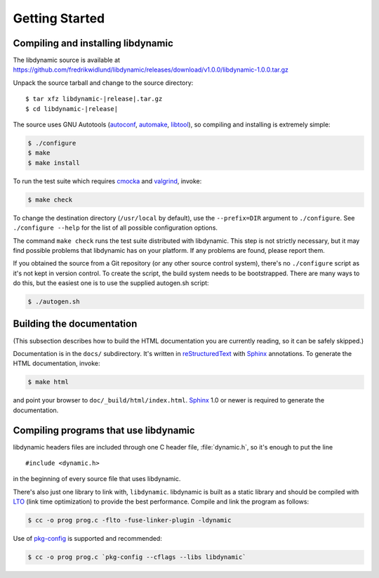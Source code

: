 ***************
Getting Started
***************

.. highlight:: c

Compiling and installing libdynamic
===================================

The libdynamic source is available at
https://github.com/fredrikwidlund/libdynamic/releases/download/v1.0.0/libdynamic-1.0.0.tar.gz

Unpack the source tarball and change to the source directory:

.. parsed-literal::

    $ tar xfz libdynamic-|release|.tar.gz
    $ cd libdynamic-|release|

The source uses GNU Autotools (autoconf_, automake_, libtool_), so
compiling and installing is extremely simple:

.. code-block:: shell

    $ ./configure
    $ make
    $ make install

To run the test suite which requires cmocka_ and valgrind_, invoke:

.. code-block:: shell

    $ make check

To change the destination directory (``/usr/local`` by default), use
the ``--prefix=DIR`` argument to ``./configure``. See ``./configure
--help`` for the list of all possible configuration options.

The command ``make check`` runs the test suite distributed with
libdynamic. This step is not strictly necessary, but it may find possible
problems that libdynamic has on your platform. If any problems are found,
please report them.

If you obtained the source from a Git repository (or any other source
control system), there's no ``./configure`` script as it's not kept in
version control. To create the script, the build system needs to be
bootstrapped. There are many ways to do this, but the easiest one is
to use the supplied autogen.sh script:

.. code-block:: shell

    $ ./autogen.sh

.. _cmocka: https://cmocka.org/
.. _valgrind: http://valgrind.org/
.. _autoconf: http://www.gnu.org/software/autoconf/
.. _automake: http://www.gnu.org/software/automake/
.. _libtool: http://www.gnu.org/software/libtool/

Building the documentation
==========================

(This subsection describes how to build the HTML documentation you are
currently reading, so it can be safely skipped.)

Documentation is in the ``docs/`` subdirectory. It's written in
reStructuredText_ with Sphinx_ annotations. To generate the HTML
documentation, invoke:

.. code-block:: shell

    $ make html

and point your browser to ``doc/_build/html/index.html``. Sphinx_ 1.0
or newer is required to generate the documentation.

.. _reStructuredText: http://docutils.sourceforge.net/rst.html
.. _Sphinx: http://sphinx.pocoo.org/


Compiling programs that use libdynamic
======================================

libdynamic headers files are included through one C header file, :file:`dynamic.h`, so it's enough
to put the line

::

    #include <dynamic.h>

in the beginning of every source file that uses libdynamic.

There's also just one library to link with, ``libdynamic``. libdynamic is built as a static library
and should be compiled with LTO_ (link time optimization) to provide the best performance. Compile and
link the program as follows:

.. code-block:: shell

    $ cc -o prog prog.c -flto -fuse-linker-plugin -ldynamic

Use of pkg-config_ is supported and recommended:

.. code-block:: shell

    $ cc -o prog prog.c `pkg-config --cflags --libs libdynamic`

.. _LTO: https://en.wikipedia.org/wiki/Interprocedural_optimization
.. _pkg-config: http://pkg-config.freedesktop.org/
